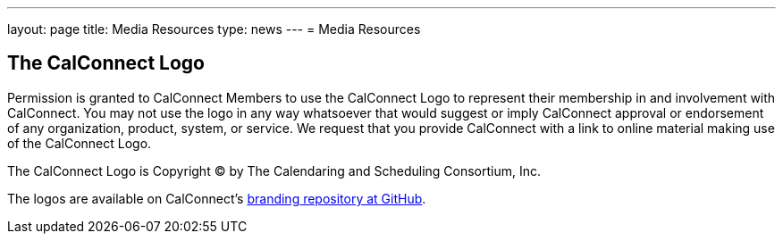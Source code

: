 ---
layout: page
title:  Media Resources
type: news
---
= Media Resources

== The CalConnect Logo

Permission is granted to CalConnect Members to use the CalConnect Logo
to represent their membership in and involvement with CalConnect. You
may not use the logo in any way whatsoever that would suggest or imply
CalConnect approval or endorsement of any organization, product, system,
or service. We request that you provide CalConnect with a link to online
material making use of the CalConnect Logo.

The CalConnect Logo is Copyright © by The Calendaring and Scheduling
Consortium, Inc.

The logos are available on CalConnect's
https://github.com/CalConnect/branding[branding repository at GitHub].
